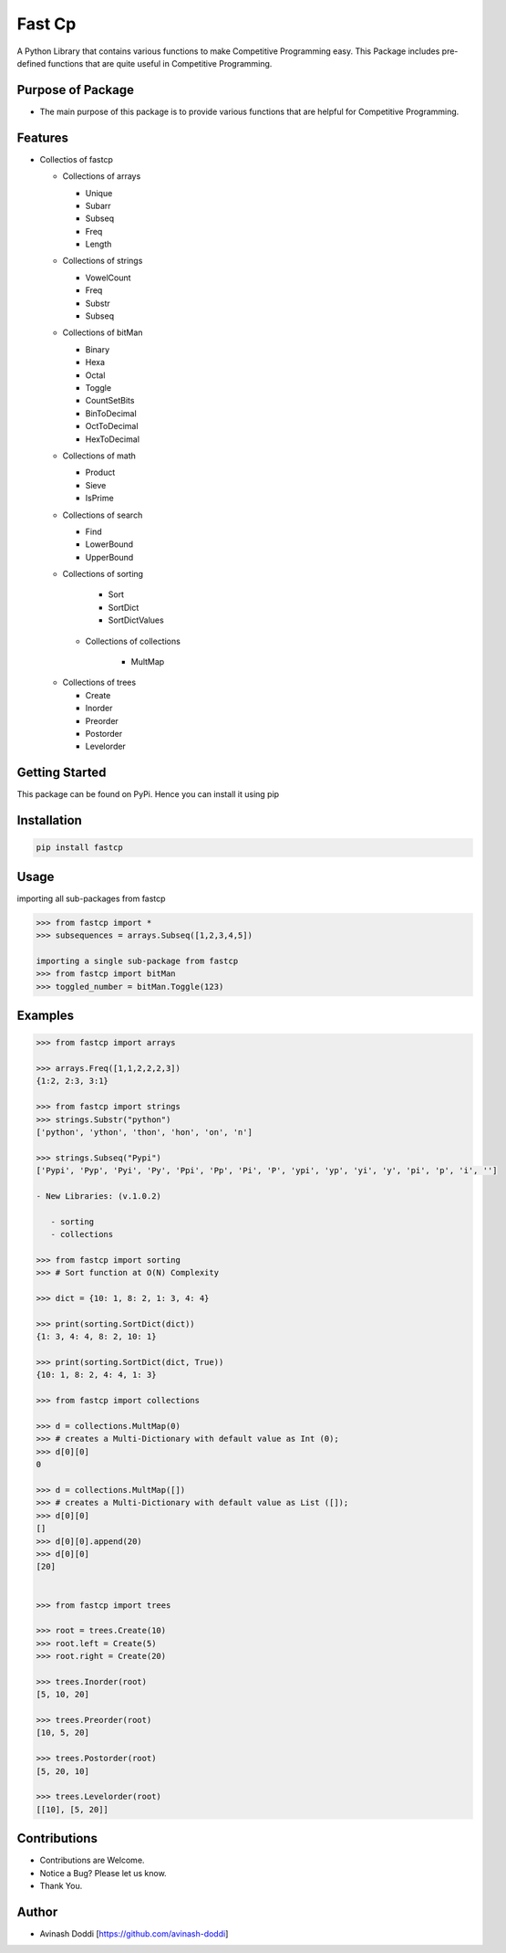 Fast Cp
=======

A Python Library that contains various functions to make Competitive
Programming easy. This Package includes pre-defined functions that are
quite useful in Competitive Programming.

Purpose of Package
~~~~~~~~~~~~~~~~~~

-  The main purpose of this package is to provide various functions that
   are helpful for Competitive Programming.

Features
~~~~~~~~

-  Collectios of fastcp

   -  Collections of arrays

      -  Unique
      -  Subarr
      -  Subseq
      -  Freq
      -  Length

   -  Collections of strings

      -  VowelCount
      -  Freq
      -  Substr
      -  Subseq

   -  Collections of bitMan

      -  Binary
      -  Hexa
      -  Octal
      -  Toggle
      -  CountSetBits
      -  BinToDecimal
      -  OctToDecimal
      -  HexToDecimal

   -  Collections of math

      -  Product
      -  Sieve
      -  IsPrime

   -  Collections of search

      -  Find
      -  LowerBound
      -  UpperBound

   -  Collections of sorting

        - Sort
        - SortDict
        - SortDictValues

    - Collections of collections

        - MultMap

   -  Collections of trees

      -  Create
      -  Inorder
      -  Preorder
      -  Postorder
      -  Levelorder

Getting Started
~~~~~~~~~~~~~~~

This package can be found on PyPi. Hence you can install it using pip

Installation
~~~~~~~~~~~~

.. code:: bash

   pip install fastcp

Usage
~~~~~

importing all sub-packages from fastcp

.. code:: python

   >>> from fastcp import *
   >>> subsequences = arrays.Subseq([1,2,3,4,5])

   importing a single sub-package from fastcp
   >>> from fastcp import bitMan
   >>> toggled_number = bitMan.Toggle(123)

Examples
~~~~~~~~

.. code:: python

   >>> from fastcp import arrays

   >>> arrays.Freq([1,1,2,2,2,3])
   {1:2, 2:3, 3:1}

   >>> from fastcp import strings
   >>> strings.Substr("python")
   ['python', 'ython', 'thon', 'hon', 'on', 'n']

   >>> strings.Subseq("Pypi")
   ['Pypi', 'Pyp', 'Pyi', 'Py', 'Ppi', 'Pp', 'Pi', 'P', 'ypi', 'yp', 'yi', 'y', 'pi', 'p', 'i', '']

   - New Libraries: (v.1.0.2)

      - sorting
      - collections

   >>> from fastcp import sorting
   >>> # Sort function at O(N) Complexity

   >>> dict = {10: 1, 8: 2, 1: 3, 4: 4}

   >>> print(sorting.SortDict(dict))
   {1: 3, 4: 4, 8: 2, 10: 1}

   >>> print(sorting.SortDict(dict, True))
   {10: 1, 8: 2, 4: 4, 1: 3}

   >>> from fastcp import collections

   >>> d = collections.MultMap(0)
   >>> # creates a Multi-Dictionary with default value as Int (0);
   >>> d[0][0]
   0

   >>> d = collections.MultMap([])
   >>> # creates a Multi-Dictionary with default value as List ([]);
   >>> d[0][0]
   []
   >>> d[0][0].append(20)
   >>> d[0][0]
   [20]


   >>> from fastcp import trees

   >>> root = trees.Create(10)
   >>> root.left = Create(5)
   >>> root.right = Create(20)

   >>> trees.Inorder(root)
   [5, 10, 20]

   >>> trees.Preorder(root)
   [10, 5, 20]

   >>> trees.Postorder(root)
   [5, 20, 10]
   
   >>> trees.Levelorder(root)
   [[10], [5, 20]]

Contributions
~~~~~~~~~~~~~

-  Contributions are Welcome.
-  Notice a Bug? Please let us know.
-  Thank You.

Author
~~~~~~

-  Avinash Doddi [https://github.com/avinash-doddi]
